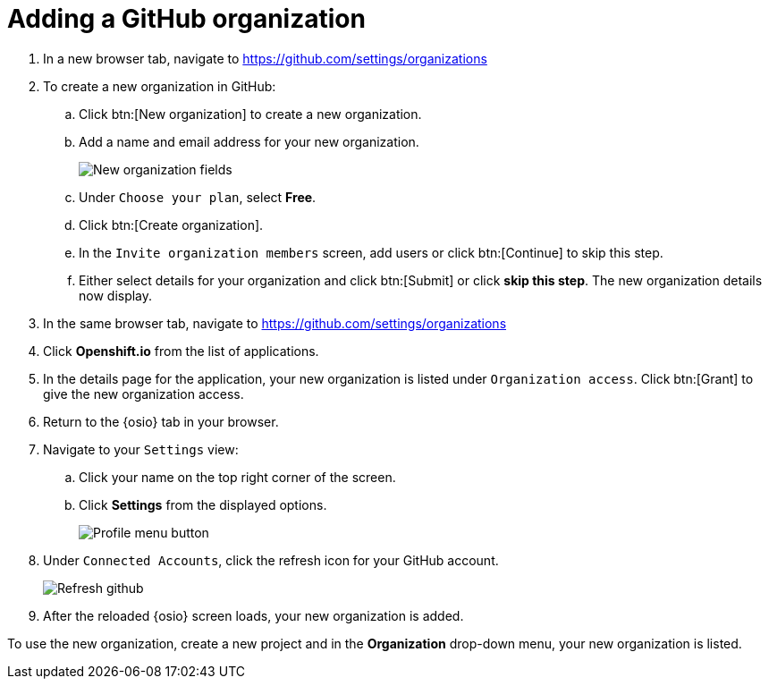 [id="adding_github_org"]
= Adding a GitHub organization


. In a new browser tab, navigate to https://github.com/settings/organizations

. To create a new organization in GitHub:
.. Click btn:[New organization] to create a new organization.
.. Add a name and email address for your new organization.
+
image:new_org_fields.png[New organization fields]
+
.. Under `Choose your plan`, select *Free*.
.. Click btn:[Create organization].
.. In the `Invite organization members` screen, add users or click btn:[Continue] to skip this step.
.. Either select details for your organization and click btn:[Submit] or click *skip this step*. The new organization details now display.

. In the same browser tab, navigate to https://github.com/settings/organizations

. Click *Openshift.io* from the list of applications.

. In the details page for the application, your new organization is listed under `Organization access`. Click btn:[Grant] to give the new organization access.

. Return to the {osio} tab in your browser.

. Navigate to your `Settings` view:

.. Click your name on the top right corner of the screen.

.. Click *Settings* from the displayed options.
+
image::profile_settings.png[Profile menu button]
+
. Under `Connected Accounts`, click the refresh icon for your GitHub account.
+
image::refresh_github.png[Refresh github]
+
. After the reloaded {osio} screen loads, your new organization is added. 

To use the new organization, create a new project and in the *Organization* drop-down menu, your new organization is listed.